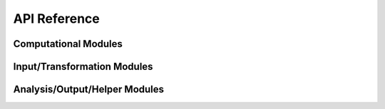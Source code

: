 #############
API Reference
#############

Computational Modules
=====================

.. autosummary::
   :toctree: _autosummary
   :template: custom-module-template.rst
   :recursive:

   com1DFA
   com1DFAPy
   com2AB

Input/Transformation Modules
============================

.. autosummary::
   :toctree: _autosummary
   :template: custom-module-template.rst
   :recursive:

   in1Data
   in2Trans
   in3Utils

Analysis/Output/Helper Modules
===============================

.. autosummary::
   :toctree: _autosummary
   :template: custom-module-template.rst
   :recursive:

   ana1Tests
   ana3AIMEC
   ana4Stats.probAna
   ana4Stats.getStats
   out1Peak.outPlotAllPeak
   out3Plot.outQuickPlot
   out3Plot.in1DataPlots
   out3Plot.statsPlots
   tmp1Ex.tmp1Ex
